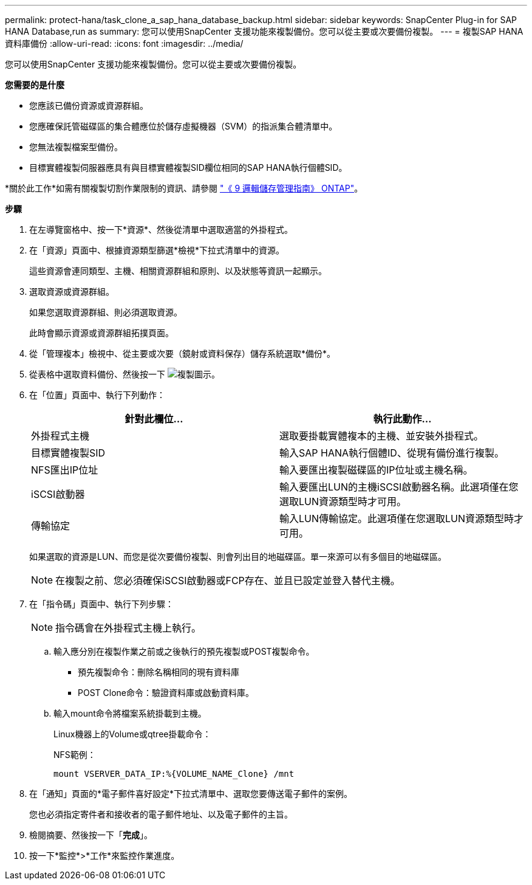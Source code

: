 ---
permalink: protect-hana/task_clone_a_sap_hana_database_backup.html 
sidebar: sidebar 
keywords: SnapCenter Plug-in for SAP HANA Database,run as 
summary: 您可以使用SnapCenter 支援功能來複製備份。您可以從主要或次要備份複製。 
---
= 複製SAP HANA資料庫備份
:allow-uri-read: 
:icons: font
:imagesdir: ../media/


[role="lead"]
您可以使用SnapCenter 支援功能來複製備份。您可以從主要或次要備份複製。

*您需要的是什麼*

* 您應該已備份資源或資源群組。
* 您應確保託管磁碟區的集合體應位於儲存虛擬機器（SVM）的指派集合體清單中。
* 您無法複製檔案型備份。
* 目標實體複製伺服器應具有與目標實體複製SID欄位相同的SAP HANA執行個體SID。


*關於此工作*如需有關複製切割作業限制的資訊、請參閱 http://docs.netapp.com/ontap-9/topic/com.netapp.doc.dot-cm-vsmg/home.html["《 9 邏輯儲存管理指南》 ONTAP"^]。

*步驟*

. 在左導覽窗格中、按一下*資源*、然後從清單中選取適當的外掛程式。
. 在「資源」頁面中、根據資源類型篩選*檢視*下拉式清單中的資源。
+
這些資源會連同類型、主機、相關資源群組和原則、以及狀態等資訊一起顯示。

. 選取資源或資源群組。
+
如果您選取資源群組、則必須選取資源。

+
此時會顯示資源或資源群組拓撲頁面。

. 從「管理複本」檢視中、從主要或次要（鏡射或資料保存）儲存系統選取*備份*。
. 從表格中選取資料備份、然後按一下 image:../media/clone_icon.gif["複製圖示"]。
. 在「位置」頁面中、執行下列動作：
+
|===
| 針對此欄位... | 執行此動作... 


 a| 
外掛程式主機
 a| 
選取要掛載實體複本的主機、並安裝外掛程式。



 a| 
目標實體複製SID
 a| 
輸入SAP HANA執行個體ID、從現有備份進行複製。



 a| 
NFS匯出IP位址
 a| 
輸入要匯出複製磁碟區的IP位址或主機名稱。



 a| 
iSCSI啟動器
 a| 
輸入要匯出LUN的主機iSCSI啟動器名稱。此選項僅在您選取LUN資源類型時才可用。



 a| 
傳輸協定
 a| 
輸入LUN傳輸協定。此選項僅在您選取LUN資源類型時才可用。

|===
+
如果選取的資源是LUN、而您是從次要備份複製、則會列出目的地磁碟區。單一來源可以有多個目的地磁碟區。

+

NOTE: 在複製之前、您必須確保iSCSI啟動器或FCP存在、並且已設定並登入替代主機。

. 在「指令碼」頁面中、執行下列步驟：
+

NOTE: 指令碼會在外掛程式主機上執行。

+
.. 輸入應分別在複製作業之前或之後執行的預先複製或POST複製命令。
+
*** 預先複製命令：刪除名稱相同的現有資料庫
*** POST Clone命令：驗證資料庫或啟動資料庫。


.. 輸入mount命令將檔案系統掛載到主機。
+
Linux機器上的Volume或qtree掛載命令：

+
NFS範例：

+
 mount VSERVER_DATA_IP:%{VOLUME_NAME_Clone} /mnt


. 在「通知」頁面的*電子郵件喜好設定*下拉式清單中、選取您要傳送電子郵件的案例。
+
您也必須指定寄件者和接收者的電子郵件地址、以及電子郵件的主旨。

. 檢閱摘要、然後按一下「*完成*」。
. 按一下*監控*>*工作*來監控作業進度。

